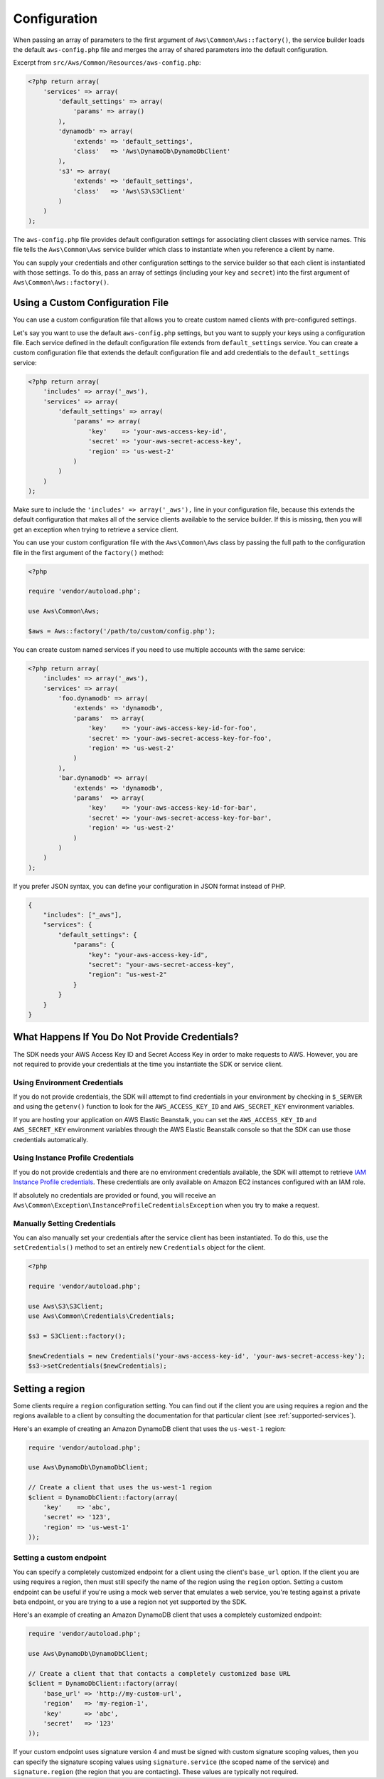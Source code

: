 Configuration
=============

When passing an array of parameters to the first argument of ``Aws\Common\Aws::factory()``, the service builder loads
the default ``aws-config.php`` file and merges the array of shared parameters into the default configuration.

Excerpt from ``src/Aws/Common/Resources/aws-config.php``:

.. code-block:: php

    <?php return array(
        'services' => array(
            'default_settings' => array(
                'params' => array()
            ),
            'dynamodb' => array(
                'extends' => 'default_settings',
                'class'   => 'Aws\DynamoDb\DynamoDbClient'
            ),
            's3' => array(
                'extends' => 'default_settings',
                'class'   => 'Aws\S3\S3Client'
            )
        )
    );

The ``aws-config.php`` file provides default configuration settings for associating client classes with service names.
This file tells the ``Aws\Common\Aws`` service builder which class to instantiate when you reference a client by name.

You can supply your credentials and other configuration settings to the service builder so that each client is
instantiated with those settings. To do this, pass an array of settings (including your ``key`` and ``secret``) into the
first argument of ``Aws\Common\Aws::factory()``.

Using a Custom Configuration File
---------------------------------

You can use a custom configuration file that allows you to create custom named clients with pre-configured settings.

Let's say you want to use the default ``aws-config.php`` settings, but you want to supply your keys using a
configuration file. Each service defined in the default configuration file extends from ``default_settings`` service.
You can create a custom configuration file that extends the default configuration file and add credentials to the
``default_settings`` service:

.. code-block:: php

    <?php return array(
        'includes' => array('_aws'),
        'services' => array(
            'default_settings' => array(
                'params' => array(
                    'key'    => 'your-aws-access-key-id',
                    'secret' => 'your-aws-secret-access-key',
                    'region' => 'us-west-2'
                )
            )
        )
    );

Make sure to include the ``'includes' => array('_aws'),`` line in your configuration file, because this extends the
default configuration that makes all of the service clients available to the service builder. If this is missing, then
you will get an exception when trying to retrieve a service client.

You can use your custom configuration file with the ``Aws\Common\Aws`` class by passing the full path to the
configuration file in the first argument of the ``factory()`` method:

.. code-block:: php

    <?php

    require 'vendor/autoload.php';

    use Aws\Common\Aws;

    $aws = Aws::factory('/path/to/custom/config.php');

You can create custom named services if you need to use multiple accounts with the same service:

.. code-block:: php

    <?php return array(
        'includes' => array('_aws'),
        'services' => array(
            'foo.dynamodb' => array(
                'extends' => 'dynamodb',
                'params'  => array(
                    'key'    => 'your-aws-access-key-id-for-foo',
                    'secret' => 'your-aws-secret-access-key-for-foo',
                    'region' => 'us-west-2'
                )
            ),
            'bar.dynamodb' => array(
                'extends' => 'dynamodb',
                'params'  => array(
                    'key'    => 'your-aws-access-key-id-for-bar',
                    'secret' => 'your-aws-secret-access-key-for-bar',
                    'region' => 'us-west-2'
                )
            )
        )
    );

If you prefer JSON syntax, you can define your configuration in JSON format instead of PHP.

.. code-block:: js

    {
        "includes": ["_aws"],
        "services": {
            "default_settings": {
                "params": {
                    "key": "your-aws-access-key-id",
                    "secret": "your-aws-secret-access-key",
                    "region": "us-west-2"
                }
            }
        }
    }

What Happens If You Do Not Provide Credentials?
-----------------------------------------------

The SDK needs your AWS Access Key ID and Secret Access Key in order to make requests to AWS. However, you are not
required to provide your credentials at the time you instantiate the SDK or service client.

Using Environment Credentials
~~~~~~~~~~~~~~~~~~~~~~~~~~~~~

If you do not provide credentials, the SDK will attempt to find credentials in your environment by checking in
``$_SERVER`` and using the ``getenv()`` function to look for the ``AWS_ACCESS_KEY_ID`` and ``AWS_SECRET_KEY``
environment variables.

If you are hosting your application on AWS Elastic Beanstalk, you can set the ``AWS_ACCESS_KEY_ID`` and
``AWS_SECRET_KEY`` environment variables through the AWS Elastic Beanstalk console so that the SDK can use those
credentials automatically.

Using Instance Profile Credentials
~~~~~~~~~~~~~~~~~~~~~~~~~~~~~~~~~~

If you do not provide credentials and there are no environment credentials available, the SDK will attempt to retrieve
`IAM Instance Profile credentials <http://docs.amazonwebservices.com/AWSEC2/latest/UserGuide/UsingIAM.html#UsingIAMrolesWithAmazonEC2Instances>`_.
These credentials are only available on Amazon EC2 instances configured with an IAM role.

If absolutely no credentials are provided or found, you will receive an
``Aws\Common\Exception\InstanceProfileCredentialsException`` when you try to make a request.

Manually Setting Credentials
~~~~~~~~~~~~~~~~~~~~~~~~~~~~

You can also manually set your credentials after the service client has been instantiated. To do this, use the
``setCredentials()`` method to set an entirely new ``Credentials`` object for the client.

.. code-block:: php

    <?php

    require 'vendor/autoload.php';

    use Aws\S3\S3Client;
    use Aws\Common\Credentials\Credentials;

    $s3 = S3Client::factory();

    $newCredentials = new Credentials('your-aws-access-key-id', 'your-aws-secret-access-key');
    $s3->setCredentials($newCredentials);

Setting a region
----------------

Some clients require a ``region`` configuration setting. You can find out if the client you are using requires a region
and the regions available to a client by consulting the documentation for that particular client
(see :ref:`supported-services`).

Here's an example of creating an Amazon DynamoDB client that uses the ``us-west-1`` region:

.. code-block:: php

    require 'vendor/autoload.php';

    use Aws\DynamoDb\DynamoDbClient;

    // Create a client that uses the us-west-1 region
    $client = DynamoDbClient::factory(array(
        'key'    => 'abc',
        'secret' => '123',
        'region' => 'us-west-1'
    ));

Setting a custom endpoint
~~~~~~~~~~~~~~~~~~~~~~~~~

You can specify a completely customized endpoint for a client using the client's ``base_url`` option. If the client you
are using requires a region, then must still specify the name of the region using the ``region`` option. Setting a
custom endpoint can be useful if you're using a mock web server that emulates a web service, you're testing against a
private beta endpoint, or you are trying to a use a region not yet supported by the SDK.

Here's an example of creating an Amazon DynamoDB client that uses a completely customized endpoint:

.. code-block:: php

    require 'vendor/autoload.php';

    use Aws\DynamoDb\DynamoDbClient;

    // Create a client that that contacts a completely customized base URL
    $client = DynamoDbClient::factory(array(
        'base_url' => 'http://my-custom-url',
        'region'   => 'my-region-1',
        'key'      => 'abc',
        'secret'   => '123'
    ));

If your custom endpoint uses signature version 4 and must be signed with custom signature scoping values, then you can
specify the signature scoping values using ``signature.service`` (the scoped name of the service) and
``signature.region`` (the region that you are contacting). These values are typically not required.
